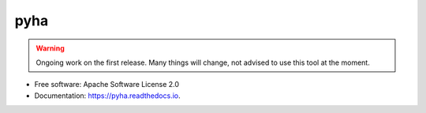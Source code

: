 ====
pyha
====

.. warning:: Ongoing work on the first release. Many things will change, not advised to use this tool at the moment.

.. image:: https://img.shields.io/pypi/v/pyha.svg
        :target: https://pypi.python.org/pypi/pyha

.. image:: https://img.shields.io/travis/gasparka/pyha.svg
        :target: https://travis-ci.org/gasparka/pyha

.. image:: https://readthedocs.org/projects/pyha/badge/?version=develop
    :target: http://pyha.readthedocs.io/en/develop/?badge=develop
    :alt: Documentation Status

.. image:: https://pyup.io/repos/github/petspats/pyha/shield.svg
     :target: https://pyup.io/repos/github/petspats/pyha/
     :alt: Updates

.. image:: https://coveralls.io/repos/github/petspats/pyha/badge.svg?branch=develop
    :target: https://coveralls.io/github/petspats/pyha?branch=develop

..
    .. image:: https://landscape.io/github/petspats/pyha/develop/landscape.svg?style=flat
   :target: https://landscape.io/github/petspats/pyha/develop
   :alt: Code Health

.. image:: https://codeclimate.com/github/petspats/pyha/badges/gpa.svg
   :target: https://codeclimate.com/github/petspats/pyha
   :alt: Code Climate

* Free software: Apache Software License 2.0
* Documentation: https://pyha.readthedocs.io.
